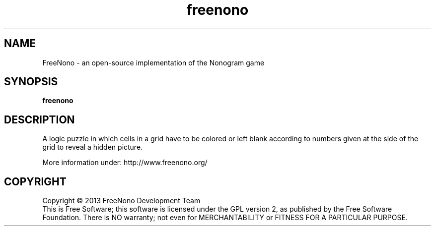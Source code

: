 .\" This program is free software; you can redistribute it and/or modify
.\" it under the terms of the GNU General Public License as published by
.\" the Free Software Foundation; either version 2 of the License, or
.\" (at your option) any later version.
.\" 
.\" This program is distributed in the hope that it will be useful,
.\" but WITHOUT ANY WARRANTY; without even the implied warranty of
.\" MERCHANTABILITY or FITNESS FOR A PARTICULAR PURPOSE.  See the
.\" GNU General Public License for more details.
.\" 
.\" You should have received a copy of the GNU General Public License
.\" along with this program; if not, write to the Free Software
.\" Foundation, Inc., 51 Franklin Street, Fifth Floor, Boston, MA  02110-1301  USA
.\" 
.\" .
.\" .
.TH "freenono" "6" "" "freenono" ""
.SH "NAME"
FreeNono \- an open-source implementation of the Nonogram game
.SH "SYNOPSIS"
.
.B freenono
.
.SH "DESCRIPTION"
A logic puzzle in which cells in a grid have to be colored or left 
blank according to numbers given at the side of the grid to reveal 
a hidden picture.

More information under: http://www.freenono.org/
.
.SH "COPYRIGHT"
.
Copyright \(co 2013 FreeNono Development Team
.br 
This is Free Software; this software is licensed under the GPL version 2, as published by the Free Software Foundation.
There is NO warranty; not even for MERCHANTABILITY or FITNESS FOR A PARTICULAR PURPOSE.
.
